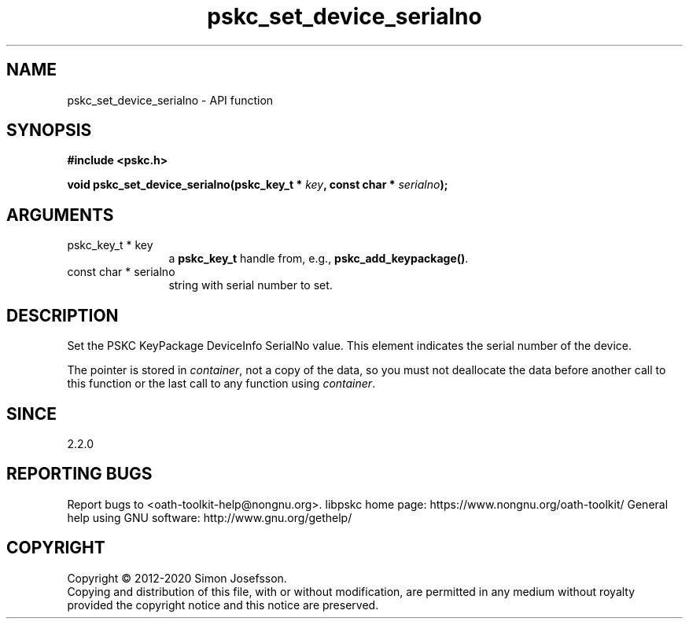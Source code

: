 .\" DO NOT MODIFY THIS FILE!  It was generated by gdoc.
.TH "pskc_set_device_serialno" 3 "2.6.7" "libpskc" "libpskc"
.SH NAME
pskc_set_device_serialno \- API function
.SH SYNOPSIS
.B #include <pskc.h>
.sp
.BI "void pskc_set_device_serialno(pskc_key_t * " key ", const char * " serialno ");"
.SH ARGUMENTS
.IP "pskc_key_t * key" 12
a \fBpskc_key_t\fP handle from, e.g., \fBpskc_add_keypackage()\fP.
.IP "const char * serialno" 12
string with serial number to set.
.SH "DESCRIPTION"
Set the PSKC KeyPackage DeviceInfo SerialNo value.  This element
indicates the serial number of the device.

The pointer is stored in \fIcontainer\fP, not a copy of the data, so you
must not deallocate the data before another call to this function
or the last call to any function using \fIcontainer\fP.
.SH "SINCE"
2.2.0
.SH "REPORTING BUGS"
Report bugs to <oath-toolkit-help@nongnu.org>.
libpskc home page: https://www.nongnu.org/oath-toolkit/
General help using GNU software: http://www.gnu.org/gethelp/
.SH COPYRIGHT
Copyright \(co 2012-2020 Simon Josefsson.
.br
Copying and distribution of this file, with or without modification,
are permitted in any medium without royalty provided the copyright
notice and this notice are preserved.
